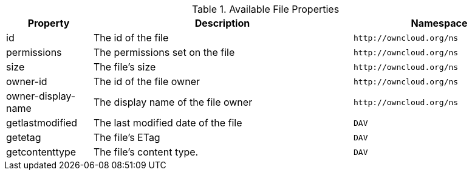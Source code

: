 // Page attributes
:page-partial:

.Available File Properties
[cols="1,3,2",options="header",]
|===
|Property
|Description
|Namespace

|id
|The id of the file
|`\http://owncloud.org/ns`

|permissions
|The permissions set on the file
|`\http://owncloud.org/ns`

|size
|The file's size
|`\http://owncloud.org/ns`

|owner-id
|The id of the file owner
|`\http://owncloud.org/ns`

|owner-display-name
|The display name of the file owner
|`\http://owncloud.org/ns`

|getlastmodified
|The last modified date of the file
|`DAV`

|getetag
|The file's ETag
|`DAV`

|getcontenttype
|The file's content type.
|`DAV`

|===
